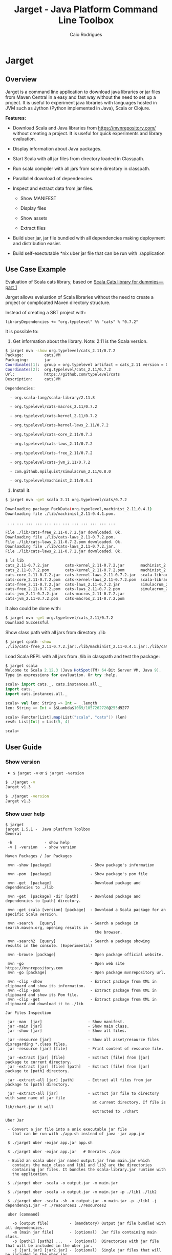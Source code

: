 #+TITLE:  Jarget - Java Platform Command Line Toolbox
#+AUTHOR:   Caio Rodrigues
#+KEYWORDS: jarget jar tool java scala automation deployment toolbox uber fatjar 
#+STARTUP: content
#+INFOJS_OPT: view:info toc:t ltoc:t ftoc:nil mouse:underline button:nil path:theme/org-info.js
#+HTML_HEAD: <link href="style.css" rel="stylesheet"> 


* Jarget 
** Overview 

Jarget is a command line application to download java libraries or jar
files from Maven Central in a easy and fast way without the need to
set up a project. It is useful to experiment java libraries with
languages hosted in JVM such as Jython (Python implemented in Java),
Scala or Clojure. 

*Features:* 

 + Download Scala and Java libraries from https://mvnrepository.com/
   without creating a project. It is useful for quick experiments and
   library evaluation.

 + Display information about Java packages.

 + Start Scala with all jar files from directory loaded in Classpath.

 + Run scala compiler with all jars from some directory in classpath.

 + Parallallel download of dependencies.

 + Inspect and extract data from jar files.

   + Show MANIFEST

   + Display files

   + Show assets

   + Extract files 

 + Build uber jar, jar file bundled with all dependencies making
   deployment and distribution easier.

 + Build self-exectutable *nix uber jar file that can be run with ./application

** Use Case Example 

Evaluation of Scala cats library, based on [[https://medium.com/@abu_nadhr/scala-cats-library-for-dummies-part-1-8ec47af7a144][Scala Cats library for dummies — part 1]]

Jarget allows evaluation of Scala libraries without the need to
create a project or complicated Maven directory structure. 

Instead of creating a SBT project with:

#+BEGIN_SRC text
libraryDependencies += "org.typelevel" %% "cats" % "0.7.2"
#+END_SRC

It is possible to: 

 1. Get information about the library. Note: 2.11 is the Scala version.

#+BEGIN_SRC sh 
$ jarget mvn -show org.typelevel/cats_2.11/0.7.2
Package:         catsJVM
Packaging:       jar
Coordinates[1]:  group = org.typelevel artifact = cats_2.11 version = 0.7.2
Coordinates[2]:  org.typelevel/cats_2.11/0.7.2
Url:             https://github.com/typelevel/cats
Description:     catsJVM

Dependencies:

  - org.scala-lang/scala-library/2.11.8

  - org.typelevel/cats-macros_2.11/0.7.2

  - org.typelevel/cats-kernel_2.11/0.7.2

  - org.typelevel/cats-kernel-laws_2.11/0.7.2

  - org.typelevel/cats-core_2.11/0.7.2

  - org.typelevel/cats-laws_2.11/0.7.2

  - org.typelevel/cats-free_2.11/0.7.2

  - org.typelevel/cats-jvm_2.11/0.7.2

  - com.github.mpilquist/simulacrum_2.11/0.8.0

  - org.typelevel/machinist_2.11/0.4.1

#+END_SRC

 2. Install it.

#+BEGIN_SRC sh
$ jarget mvn -get scala 2.11 org.typelevel/cats/0.7.2

Downloading package PackData(org.typelevel,machinist_2.11,0.4.1)
Downloading file ./lib/machinist_2.11-0.4.1.pom.

 ... ... ... ... ... ... ... ... ... ... ... ... 

File ./lib/cats-free_2.11-0.7.2.jar downloaded. Ok.
Downloading file ./lib/cats-laws_2.11-0.7.2.pom.
File ./lib/cats-laws_2.11-0.7.2.pom downloaded. Ok.
Downloading file ./lib/cats-laws_2.11-0.7.2.jar.
File ./lib/cats-laws_2.11-0.7.2.jar downloaded. Ok.

$ ls lib
cats_2.11-0.7.2.jar       cats-kernel_2.11-0.7.2.jar       machinist_2.11-0.4.1.jar
cats_2.11-0.7.2.pom       cats-kernel_2.11-0.7.2.pom       machinist_2.11-0.4.1.pom
cats-core_2.11-0.7.2.jar  cats-kernel-laws_2.11-0.7.2.jar  scala-library-2.11.8.jar
cats-core_2.11-0.7.2.pom  cats-kernel-laws_2.11-0.7.2.pom  scala-library-2.11.8.pom
cats-free_2.11-0.7.2.jar  cats-laws_2.11-0.7.2.jar         simulacrum_2.11-0.8.0.jar
cats-free_2.11-0.7.2.pom  cats-laws_2.11-0.7.2.pom         simulacrum_2.11-0.8.0.pom
cats-jvm_2.11-0.7.2.jar   cats-macros_2.11-0.7.2.jar
cats-jvm_2.11-0.7.2.pom   cats-macros_2.11-0.7.2.pom

#+END_SRC

It also could be done with: 

#+BEGIN_SRC sh
$ jarget mvn -get org.typelevel/cats_2.11/0.7.2
Download Successful
#+END_SRC

Show class path with all jars from directory ./lib 

#+BEGIN_SRC sh 
$ jarget cpath -show
./lib/cats-free_2.11-0.7.2.jar:./lib/machinist_2.11-0.4.1.jar:./lib/cats-core_2.11-0.7.2.jar...

#+END_SRC

Load Scala REPL with all jars from ./lib in classpath and test the
package: 

#+BEGIN_SRC scala 
$ jarget scala 
Welcome to Scala 2.12.3 (Java HotSpot(TM) 64-Bit Server VM, Java 9).
Type in expressions for evaluation. Or try :help.

scala> import cats._, cats.instances.all._ 
import cats._
import cats.instances.all._

scala> val len: String => Int = _.length
len: String => Int = $$Lambda$1089/1057262726@255d9277

scala> Functor[List].map(List("scala", "cats")) (len)
res0: List[Int] = List(5, 4)

scala> 

#+END_SRC

** User Guide
*** Show version 
 
 - =$ jarget -v= or =$ jarget -version= 

#+BEGIN_SRC sh 
$ ./jarget -v
Jarget v1.3

$ ./jarget -version
Jarget v1.3
#+END_SRC

*** Show user help 

#+BEGIN_SRC text 
$ jarget 
jarget 1.5.1 -  Java platform Toolbox
General 

 -h              - show help 
 -v | -version   - show version 

Maven Packages / Jar Packages

 mvn -show [package]                 - Show package's information

 mvn -pom  [package]                 - Show package's pom file

 mvn -get  [package]                 - Download package and dependencies to ./lib

 mvn -get  [package] -dir [path]     - Download package and dependencies to [path] directory.

 mvn -get scala [version] [package]  - Download a Scala package for an specific Scala version.

 mvn -search   [query]               - Search a package in search.maven.org, opening results in 
                                       the browser.

 mvn -search2  [query]               - Search a package showing results in the console. (Experimental)

 mvn -browse [package]               - Open package official website.

 mvn -go                             - Open web site https://mvnrepository.com
 mvn -go [package]                   - Open package mvnrepository url.

 mvn -clip -show                     - Extract package from XML in clipboard and show its information.
 mvn -clip -pom                      - Extract package from XML in clipboard and show its Pom file.
 mvn -clip -get                      - Extract package from XML in clipboard and download it to ./lib

Jar Files Inspection

 jar -man  [jar]                    - Show manifest.
 jar -main [jar]                    - Show main class.
 jar -show [jar]                    - Show all files.

 jar -resource [jar]                - Show all asset/resource files disregarding *.class files.
 jar -resource [jar] [file]         - Print content of resource file.

 jar -extract [jar] [file]          - Extract [file] from [jar] package to current directory.
 jar -extract [jar] [file] [path]   - Extract [file] from [jar] package to [path] directory.

 jar -extract-all [jar] [path]      - Extract all files from jar package to [path] directory.

 jar -extract-all [jar]             - Extract jar file to directory with same name of jar file 
                                      at current directory. If file is lib/chart.jar it will  
                                      extracted to ./chart 
    
Uber Jar 

 - Convert a jar file into a unix executable jar file
   that can be run with ./app.sh instead of java -jar app.jar

 $ ./jarget uber -exjar app.jar app.sh

 $ ./jarget uber -exjar app.jar   # Gnerates ./app

 - Build an scala uber jar named output.jar from main.jar which
   contains the main class and lib1 and lib2 are the directories
   containing jar files. It bundles the scala-library.jar runtime with
   the application.

 $ ./jarget uber -scala -o output.jar -m main.jar

 $ ./jarget uber -scala -o output.jar -m main.jar -p ./lib1 ./lib2 
  
 $ ./jarget uber -scala -sh -o output.jar -m main.jar -p ./lib1 -j dependency1.jar -r ./resources1 ./resources2 

 uber [command]

   -o [output file]         - (mandatory) Output jar file bundled with all dependencies.
   -m [main jar file]       - (optional)  Jar file containing main class.
   -p [path1] [path2] ...   - (optional)  Directories with jar file that will be included in the uber jar.
   -j [jar1.jar] [jar2.jar] - (optional)  Single jar files that will be included in the uber jar.
   -r [dir1] [dir2] ...     - (optional)  Directories containing resource files 
   -scala                   - (optional)  Bundles the scala-library.jar file with the uber.jar 
   -sh                      - (optional)  Makes the jar file as a self-executable Unix app.                                 

Classpath

 cpath -show                        - Get classpath from ./lib directory
 cpath -show [path]                 - Get classpath from [path] directory

Exec  

 exec [program] [path] 
 exec [program] -- arg1 arg2 ...      - Executes a program passing classpath (-cp) from ./lib to it.
 exec [program] [path] -- arg1 arg2 
  

Utilities

 utils -doc                            - Open jarget's website - https://github.com/caiorss/jarget
 utils -env                            - Show environment variables in tabular format 
 utils -env [var]                      - Show environment variable [var]
 utils -path                           - Show PATH environment variable 
 utils -prop                           - Show java properties in tabular format 
 utils -expath [program]               - Show absolute path of a program in PATH variable


Crypto Hash Functions 

 - Computes the file hash hex digest.
 digest -md5    -f [file]              
 digest -sha1   -f [file]
 digest -sha256 -f [file] 

 - Checks the file hex digest.
 digest -md5    -f [file]  [digest]     
 digest -sha1   -f [file]  [digest]
 digest -sha256 -f [file]  [digest]

 - Computes the string hex digest.
 digest -md5    -s [string]             
 digest -sha1   -s [string]
 digest -sha256 -s [string]

 - Checks the string hex digest.
 digest -md5    -s [string]  [digest]    
 digest -sha1   -s [string]  [digest]
 digest -sha256 -s [string]  [digest]

Note: [package] is <group>/<artifact>/<version>.
Examples of valid packages:

  - org.scalaz/scalaz-core_2.11/7.3.0-M15

  - org.jfree/jfreechart/1.0.17

Note: The XML in the clipboard is a maven coordinate: 

    <!-- https://mvnrepository.com/artifact/org.scalaz/scalaz-core_2.11 -->
    <dependency>
        <groupId>org.scalaz</groupId>
        <artifactId>scalaz-core_2.11</artifactId>
        <version>7.3.0-M15</version>
    </dependency>

#+END_SRC

*** Maven / Packages Commands
**** Show package information 

 - =$ jarget mvn -show org.jfree/jfreechart/1.0.17=

#+BEGIN_SRC sh 
  $ jarget mvn -show org.jfree/jfreechart/1.0.17
  Package:         JFreeChart
  Packaging:       jar
  Coordinates[1]:  group = org.jfree artifact = jfreechart version = 1.0.17
  Coordinates[2]:  org.jfree/jfreechart/1.0.17
  Url:             http://www.jfree.org/jfreechart/
  Description:     
      JFreeChart is a class library, written in Java, for generating charts. 
      Utilising the Java2D APIs, it currently supports bar charts, pie charts, 
      line charts, XY-plots and time series plots.
      

  Dependencies:

    - org.jfree/jcommon/1.0.21

    - xml-apis/xml-apis/1.3.04

#+END_SRC
**** Show package's POM file 

 - =$ jarget mvn -pom org.jfree/jfreechart/1.0.17=

#+BEGIN_SRC sh 
$ jarget -pom org.jfree/jfreechart/1.0.17

<project xsi:schemaLocation="http://maven.apache.org/POM/4.0.0  ... 

    <modelVersion>4.0.0</modelVersion>

    <name>JFreeChart</name>

    <artifactId>jfreechart</artifactId>
    <groupId>org.jfree</groupId>
    <version>1.0.17</version>
    <packaging>jar</packaging>

    
    <parent>
        <groupId>org.sonatype.oss</groupId>
        <artifactId>oss-parent</artifactId>
        <version>7</version>
    </parent>

    <organization>
        <name>JFree.org</name>
        <url>http://www.jfree.org/</url>
    </organization>
    <inceptionYear>2001</inceptionYear>

    <description>
    JFreeChart is a class library, written in Java, for generating charts. 
    Utilising the Java2D APIs, it currently supports bar charts, pie charts, 
    line charts, XY-plots and time series plots.
    </description>

... ... ... ... ... ... ... ... ... ... ... ... ... ... ... ... ... ... ... ...

    <properties>
        <project.build.sourceEncoding>UTF-8</project.build.sourceEncoding>
        <project.source.level>1.6</project.source.level>
        <project.target.level>1.6</project.target.level>
    </properties>
</project>

#+END_SRC
**** Open package Maven URL 
 
 = =$ jarget mvn -go org.jfree/jfreechart/1.0.17= 

It will open the Mvn site of the package JFreeChart or:
 - https://mvnrepository.com/artifact/org.jfree/jfreechart/1.0.17  

**** Open Maven Central 

  - =$ jarget mvn -go=

**** Install jar files 

It will install the JFreeChart jar files into ./lib directories. 

 - =$ jarget mvn -get org.jfree/jfreechart/1.0.17=

#+BEGIN_SRC sh 
$ jarget mvn -get org.jfree/jfreechart/1.0.17

Downloading package PackData(org.jfree,jfreechart,1.0.17)
Downloading file ./lib/jfreechart-1.0.17.pom.
Downloading package PackData(org.jfree,jcommon,1.0.21)
Downloading package PackData(xml-apis,xml-apis,1.3.04)
Downloading file ./lib/jcommon-1.0.21.pom.
Downloading file ./lib/xml-apis-1.3.04.pom.
File ./lib/jfreechart-1.0.17.pom downloaded. Ok.
Downloading file ./lib/jfreechart-1.0.17.jar.
File ./lib/xml-apis-1.3.04.pom downloaded. Ok.
Downloading file ./lib/xml-apis-1.3.04.jar.
File ./lib/jcommon-1.0.21.pom downloaded. Ok.
Downloading file ./lib/jcommon-1.0.21.jar.
File ./lib/xml-apis-1.3.04.jar downloaded. Ok.
File ./lib/jcommon-1.0.21.jar downloaded. Ok.
File ./lib/jfreechart-1.0.17.jar downloaded. Ok.
Download Successful

$ ls lib/
jcommon-1.0.21.jar  jfreechart-1.0.17.jar  xml-apis-1.3.04.jar
jcommon-1.0.21.pom  jfreechart-1.0.17.pom  xml-apis-1.3.04.pom

#+END_SRC

Testing with Scala:  

#+BEGIN_SRC scala 
  $ scala -cp lib/jcommon-1.0.21.jar:lib/jfreechart-1.0.17.jar

  :paste
  import org.jfree.chart.{ChartPanel, ChartFactory, JFreeChart, ChartUtilities}
  import org.jfree.data.general.DefaultPieDataset

  val dataset = new DefaultPieDataset()

  dataset.setValue("A", 75)
  dataset.setValue("B", 10)
  dataset.setValue("C", 10)
  dataset.setValue("D", 5)

  val chart = ChartFactory.createPieChart(
    "Sample Pie Chart", // Title
    dataset,            // Dataset 
    true,               // Show legend
    true,               // Tooltips on
    false 
  )

  // Save chart to a png file 
  //---------------------------
  ChartUtilities.saveChartAsPNG(new java.io.File("mychart.png"), chart, 500, 500)

  // Show Chart in a Java Swing Frame
  //--------------------------------------
  val frame = new javax.swing.JFrame()
  frame.add(new ChartPanel(chart))
  frame.setDefaultCloseOperation(javax.swing.JFrame.EXIT_ON_CLOSE)
  frame.setSize(693, 513)
  frame.setTitle("Sample Pie Chart")
  frame.setVisible(true)
#+END_SRC
**** Install a Scala package jar file

 - =$ jarget mvn -get scala [scala version] [package]=

Example: It will download the scala package [[https://mvnrepository.com/artifact/org.typelevel/cats-core_2.12/0.9.0][cats-core]] for scala version
2.12 and all its dependencies to directory ./lib.

#+BEGIN_SRC sh 
  $ jarget mvn -get scala 2.12 org.typelevel/cats-core/0.9.0

  Downloading package PackData(org.typelevel,cats-macros_2.12,0.9.0)
  Downloading file ./lib/cats-macros_2.12-0.9.0.pom.
  Downloading package PackData(org.typelevel,cats-kernel_2.12,0.9.0)
  Downloading package PackData(org.typelevel,cats-core_2.12,0.9.0)
  Downloading file ./lib/cats-kernel_2.12-0.9.0.pom.
  Downloading package PackData(com.github.mpilquist,simulacrum_2.12,0.10.0)
  Downloading file ./lib/cats-core_2.12-0.9.0.pom.
  Downloading package PackData(org.typelevel,machinist_2.12,0.6.1)
  Downloading package PackData(org.scala-lang,scala-library,2.12.1)
  Downloading file ./lib/simulacrum_2.12-0.10.0.pom.
  File ./lib/cats-macros_2.12-0.9.0.pom downloaded. Ok.
  Downloading file ./lib/cats-macros_2.12-0.9.0.jar.
  File ./lib/cats-core_2.12-0.9.0.pom downloaded. Ok.
  Downloading file ./lib/cats-core_2.12-0.9.0.jar.
  File ./lib/simulacrum_2.12-0.10.0.pom downloaded. Ok.
  Downloading file ./lib/simulacrum_2.12-0.10.0.jar.
  File ./lib/cats-kernel_2.12-0.9.0.pom downloaded. Ok.
  Downloading file ./lib/cats-kernel_2.12-0.9.0.jar.
  File ./lib/cats-macros_2.12-0.9.0.jar downloaded. Ok.
  Downloading file ./lib/machinist_2.12-0.6.1.pom.
  File ./lib/machinist_2.12-0.6.1.pom downloaded. Ok.
  Downloading file ./lib/machinist_2.12-0.6.1.jar.
  File ./lib/simulacrum_2.12-0.10.0.jar downloaded. Ok.
  Downloading file ./lib/scala-library-2.12.1.pom.
  File ./lib/machinist_2.12-0.6.1.jar downloaded. Ok.
  File ./lib/scala-library-2.12.1.pom downloaded. Ok.
  Downloading file ./lib/scala-library-2.12.1.jar.
  File ./lib/scala-library-2.12.1.jar downloaded. Ok.
  File ./lib/cats-core_2.12-0.9.0.jar downloaded. Ok.
  File ./lib/cats-kernel_2.12-0.9.0.jar downloaded. Ok.
  Download Successful


  $ ls -l lib/
  total 12084
  -rw-r--r-- 1 archbox archbox 2696252 ago 15 16:34 cats-core_2.12-0.9.0.jar
  -rw-r--r-- 1 archbox archbox    4592 ago 15 16:34 cats-core_2.12-0.9.0.pom
  -rw-r--r-- 1 archbox archbox 4241540 ago 15 16:35 cats-kernel_2.12-0.9.0.jar
  -rw-r--r-- 1 archbox archbox    3665 ago 15 16:34 cats-kernel_2.12-0.9.0.pom
  -rw-r--r-- 1 archbox archbox    6438 ago 15 16:34 cats-macros_2.12-0.9.0.jar
  -rw-r--r-- 1 archbox archbox    4028 ago 15 16:34 cats-macros_2.12-0.9.0.pom
  -rw-r--r-- 1 archbox archbox   33650 ago 15 16:34 machinist_2.12-0.6.1.jar
  -rw-r--r-- 1 archbox archbox    1780 ago 15 16:34 machinist_2.12-0.6.1.pom
  -rw-r--r-- 1 archbox archbox 5272325 ago 15 16:34 scala-library-2.12.1.jar
  -rw-r--r-- 1 archbox archbox    1587 ago 15 16:34 scala-library-2.12.1.pom
  -rw-r--r-- 1 archbox archbox   81815 ago 15 16:34 simulacrum_2.12-0.10.0.jar
  -rw-r--r-- 1 archbox archbox    2068 ago 15 16:34 simulacrum_2.12-0.10.0.pom
#+END_SRC

*** Jar Files Commands 
**** Show manifest file 

 - =$ jarget jar [jar]=

#+BEGIN_SRC sh 
$ jarget jar -manifest lib/jfreechart-1.0.17.jar 

Manifest-Version: 1.0
Ant-Version: Apache Ant 1.8.2
Created-By: 1.7.0_21-b12 (Oracle Corporation)
Specification-Title: JFreeChart
Specification-Version: 1.0.17
Specification-Vendor: jfree.org
Implementation-Title: JFreeChart
Implementation-Version: 1.0.17
Implementation-Vendor: jfree.org

#+END_SRC

**** Show contents of single file 

 - =$ jarget jar -cat [jar] [file]=

#+BEGIN_SRC sh 
  $ jarget jar -cat lib/jfreechart-1.0.17.jar META-INF/MANIFEST.MF

  Manifest-Version: 1.0
  Ant-Version: Apache Ant 1.8.2
  Created-By: 1.7.0_21-b12 (Oracle Corporation)
  Specification-Title: JFreeChart
  Specification-Version: 1.0.17
  Specification-Vendor: jfree.org
  Implementation-Title: JFreeChart
  Implementation-Version: 1.0.17
  Implementation-Vendor: jfree.org

  ... .... ... .... ... .... ... .... ... ....

  $ jarget jar -cat lib/jfreechart-1.0.17.jar org/jfree/chart/plot/LocalizationBundle_pt_PT.properties
  # org.jfree.chart.ChartPanel ResourceBundle properties file - portuguese version
  # 
  # Changes (from 09-Set-2003)
  # --------------------------
  # 09-Set-2003 : Initial version (Eduardo Ramalho);
  #

  Category_Plot=Barras
  Combined_Domain_XYPlot=Curvas combinadas pela abcissa
  Combined_Range_XYPlot=Curvas combinadas pela ordenada
  Compass_Plot=Compasso
  Contour_Plot=Contours
  Fast_Scatter_Plot=Dispers\u00E3o
  Meter_Plot=N\u00EDvel
  Period_Marker_Plot=Period Marker Plot
  Pie_Plot=Sectores
  Thermometer_Plot=Term\u00a2metro
  XY_Plot=Curvas
  Pie_3D_Plot=Sectores 3D
  Too_many_elements=Too many elements

  # points of the compass
  N=N
  E=E
  S=S
  W=W


#+END_SRC

**** List all files 
 
 - =$ jarget jar -show [jar]=

#+BEGIN_SRC sh 
$ jarget jar -show jarget.jar 

META-INF/MANIFEST.MF
PackData.class
PackData$.class
PomData.class
PomData$.class
Utils.class
Utils$.class
JarUtils.class
JarUtils$.class
Packget.class
Packget$.class
Main.class
Main$.class
Packget$$anonfun$downloadPackage$4.class
Packget$$anonfun$downloadPackage$5.class

#+END_SRC

**** List resource/asset files 

 - =$ jarget jar -assets [jar]=

Show all resource files disregarding *.class files. 

#+BEGIN_SRC sh 
$ jarget jar -resource lib/jfreechart-1.0.17.jar 
META-INF/MANIFEST.MF
org/jfree/chart/LocalizationBundle.properties
org/jfree/chart/LocalizationBundle_cs.properties
org/jfree/chart/LocalizationBundle_de.properties
org/jfree/chart/LocalizationBundle_es.properties
org/jfree/chart/LocalizationBundle_fr.properties
org/jfree/chart/LocalizationBundle_it.properties

 ... ... ... ...  ... ... ... ...  ... ... ... ... 

org/jfree/chart/plot/LocalizationBundle_ru.properties
org/jfree/chart/plot/LocalizationBundle_zh_CN.properties
#+END_SRC

 - =$ jarget jar -assets [jar] [file]=

Show a particular resource file.

#+BEGIN_SRC text 
$ jarget jar -resource lib/jfreechart-1.0.17.jar org/jfree/chart/LocalizationBundle.properties

# org.jfree.chart.ChartPanel ResourceBundle properties file
# 
# Changes (from 31-Aug-2003)
# --------------------------
# 31-Aug-2003 : Initial version (AL);
#

Auto_Range=Auto Range
All_Axes=Both Axes
Chart=Chart
Chart_Properties=Chart Properties
Copy=Copy
Domain_Axis=Domain Axis
FILE_EXISTS_CONFIRM_OVERWRITE=The file already exists, are you sure you want to overwrite it?
PNG_Image_Files=PNG Image Files
PDF_Files=PDF Files
Print...=Print...
Properties...=Properties...
Range_Axis=Range Axis
Save_as...=Save as...
SVG_Files=SVG Files
Zoom_In=Zoom In
Zoom_Out=Zoom Out
#+END_SRC


**** Extract file to current directory

 - =jarget jar -extract [jar] [file]=

Extract file from jar to current directory.

#+BEGIN_SRC sh 
$ jarget jar -extract lib/jfreechart-1.0.17.jar META-INF/MANIFEST.MF

$ cat MANIFEST.MF 
Manifest-Version: 1.0
Ant-Version: Apache Ant 1.8.2
Created-By: 1.7.0_21-b12 (Oracle Corporation)
Specification-Title: JFreeChart
Specification-Version: 1.0.17
Specification-Vendor: jfree.org
Implementation-Title: JFreeChart
Implementation-Version: 1.0.17
Implementation-Vendor: jfree.org


#+END_SRC
**** Extract file to a directory 

 - =jarget jar -extract [jar] [file] [path]=

Extract file META-INF/MANIFEST.MF from jfreechart-1.0.17.jar to path ./lib.

#+BEGIN_SRC sh 
$ jarget jar -extract lib/jfreechart-1.0.17.jar META-INF/MANIFEST.MF lib

$ cat lib/MANIFEST.MF 
Manifest-Version: 1.0
Ant-Version: Apache Ant 1.8.2
Created-By: 1.7.0_21-b12 (Oracle Corporation)
Specification-Title: JFreeChart
Specification-Version: 1.0.17
Specification-Vendor: jfree.org
Implementation-Title: JFreeChart
Implementation-Version: 1.0.17
Implementation-Vendor: jfree.org

#+END_SRC
**** Convert a jar file to executable jar file 

 - =$ jarget uber -exjar [application.jar] [application.jsh]=

Generates an *nix executable ./application.jsh from the file
application.jar that can be run with =$ java -jar application.jar=

 - =$ jaget uber -exjar [application.jar]= 

Generates the *nix executable ./application from application.jar file.

Note: Those commands create a unix shell script with a jar payload
that can be run as an ordinary unix executable with ./app instead of
=$ java -jar app.jar=.

Example: Generate a *nix executable (runnable or self-executable jar
file) named proguard from proguard.jar.

#+BEGIN_SRC sh 
$ java -jar proguard.jar 
ProGuard, version 5.3.3
Usage: java proguard.ProGuard [options ...]

$ jarget uber -exjar proguard.jar 
Built proguard
Run it with ./proguard

$ ./proguard 
ProGuard, version 5.3.3
Usage: java proguard.ProGuard [options ...]

$ proguard 
bash: proguard: command not found

#   If the app is moved to some directory in $PATH variable, 
# it can be ran without forward slash (/) as any ordinary unix app 
# such as ls, echo, ps, ... 
$ mv proguard ~/bin

$ proguard 
ProGuard, version 5.3.3
Usage: java proguard.ProGuard [options ...]

$ which proguard 
/home/archbox/bin/proguard

# Check the file type 
##
$ file /home/archbox/bin/proguard
/home/archbox/bin/proguard: a /usr/bin/env sh script executable (binary data)

# Check the executable header 
##
$ head -n 7 /home/archbox/bin/proguard
#!/usr/bin/env sh
if [[ -z "$JAVA_HOME" ]]
then
    java -jar "$0" "$@"
else
    "$JAVA_HOME/bin/java" -jar "$0" "$@"
fi

#+END_SRC

**** Build uber Jar or executable uber jar 

#+BEGIN_SRC text 
 jarget uber [command]
 
 Commands

   -o [output file]         - (mandatory) Output jar file bundled with all dependencies.
   -m [main jar file]       - (optional)  Jar file containing main class.
   -p [path1] [path2] ...   - (optional)  Directories with jar file that will be included in the uber jar.
   -j [jar1.jar] [jar2.jar] - (optional)  jar files that will be included in the uber jar.
   -r [dir1] [dir2] ...     - (optional)  Directories containing resource files 
   -scala                   - (optional)  Bundles the scala-library.jar file with the uber.jar 
   -sh                      - (optional)  Makes the jar file as a self-executable Unix app.                                 
#+END_SRC


Example: Make a scala uber jar from the program [[file:sample-scripts/chartTest.scala][file:sample-scripts/chartTest.scala]] 

#+BEGIN_SRC sh 

# Download dependencies 
$ ./jarget mvn -get org.jfree/jfreechart/1.0.17

Downloading package PackData(org.jfree,jfreechart,1.0.17)
Downloading file ./lib/jfreechart-1.0.17.pom.
Downloading package PackData(org.jfree,jcommon,1.0.21)
Downloading package PackData(xml-apis,xml-apis,1.3.04)
Downloading file ./lib/jcommon-1.0.21.pom.
Downloading file ./lib/xml-apis-1.3.04.pom.
File ./lib/jfreechart-1.0.17.pom downloaded. Ok.
Downloading file ./lib/jfreechart-1.0.17.jar.
File ./lib/jcommon-1.0.21.pom downloaded. Ok.
Downloading file ./lib/jcommon-1.0.21.jar.
File ./lib/xml-apis-1.3.04.pom downloaded. Ok.
Downloading file ./lib/xml-apis-1.3.04.jar.
File ./lib/xml-apis-1.3.04.jar downloaded. Ok.
File ./lib/jcommon-1.0.21.jar downloaded. Ok.
File ./lib/jfreechart-1.0.17.jar downloaded. Ok.

# Compile file generating chartTest.jar 
# 
$ ./jarget exec scalac -- sample-scripts/chartTest.scala -d chartTest.jar 

# Run it 
$ ./jarget exec scala -- chartTest.jar 

# Make an uber jar 
#
$ ./jarget uber -scala -o chart-uber.jar -m chartTest.jar -p ./lib
Built file:  chart-uber.jar ok
Run it with: $ java -jar chart-uber.jar

$ java -jar chart-uber.jar


# Make a self-executable uber jar 
$ ./jarget uber -scala -sh -o chart-uber.sh -m chartTest.jar -p ./lib
Built file:  chart-uber.sh ok
Run it with: $ java -jar chart-uber.sh

# The resulting file can be run as a unix executable or script.
$ ./chart-uber.sh 
#+END_SRC

Example: Make a scala self-executable jar for the app jarget.

#+BEGIN_SRC sh 
$ scala jarget.jar uber -scala -sh -o jarget -m jarget.jar -j /home/archbox/opt/scala-2.12.3/lib/scala-xml_2.12-1.0.6.jar 
Built file:  jarget ok
Run it with: $ java -jar jarget

# Run it 
$ ./jarget 
#+END_SRC

Explanation: 

 + -o jarget - it will generate a uber jar file named jarget

 + -m jarget.jar - Jar file containing the Main class. The manifest
   file of this file will be included in the uber jar.

 + -j .../scala-xml_2.12-1.0.6.jar  - Add this library to jar file.

 + -scala - This flag bundles the scala runtime library
   scala-library.jar with the application.

 + -sh    - Makes the application an *nix executable that can be run
   with ./application -cmd1 arg1 -cmd2 ...
*** Classpath 


 - =$ jarget cpath -show=

Get class file of all jar files in ./lib directory.

#+BEGIN_SRC sh 
$ ./bin/jarget cpath -show
./lib/scala-library-2.12.1.jar:./lib/cats-macros_2.12-0.9.0.jar:./lib/cats-kernel_2.12-0.9.0.jar:./lib/cats-core_2.12-0.9.0.jar:./lib/machinist_2.12-0.6.1.jar:./lib/simulacrum_2.12-0.10.0.jar:.

$ scala -cp $(./bin/jarget cpath -show)
Welcome to Scala 2.12.3 (OpenJDK 64-Bit Server VM, Java 1.8.0_141).
Type in expressions for evaluation. Or try :help.

#+END_SRC

 - =$ jarget cpath -show [dir]=

Get class file of all jar files in a given directory.

#+BEGIN_SRC sh 
$ ./bin/jarget cpath -show ./lib
./lib/scala-library-2.12.1.jar:./lib/cats-macros_2.12-0.9.0.jar:./lib/cats-kernel_2.12-0.9.0.jar:./lib/cats-core_2.12-0.9.0.jar:./lib/machinist_2.12-0.6.1.jar:./lib/simulacrum_2.12-0.10.0.jar:.

#+END_SRC
*** System Information 
**** Show Enviroment Variables 

 - =$ jarget utils -env=

#+BEGIN_SRC sh 
$ jarget utils -env
   Environment Variable         Value
   ------------------------     --------------------------------------------------
   PATH                         /usr/local/sbin:/usr/local/bin:/usr/bin:/usr/li...
   XAUTHORITY                   /home/archbox/.Xauthority
   LC_MEASUREMENT               pt_BR.UTF-8
   LC_TELEPHONE                 pt_BR.UTF-8
   GDMSESSION                   xfce
   XDG_DATA_DIRS                /usr/local/share:/usr/share
   LC_TIME                      pt_BR.UTF-8
   DBUS_SESSION_BUS_ADDRESS     unix:path=/run/user/1001/bus
   XDG_CURRENT_DESKTOP          XFCE
   MAIL                         /var/spool/mail/archbox
   SSH_AGENT_PID                29199
   MOZ_PLUGIN_PATH              /usr/lib/mozilla/plugins
   COLORTERM                    truecolor
   SESSION_MANAGER              local/ghostpc:@/tmp/.ICE-unix/29194,unix/ghostp...
   LC_PAPER                     pt_BR.UTF-8
   LOGNAME                      archbox
   PWD                          /home/archbox/Documents/projects/jarget.scala
   WINDOWID                     73927890
   SHELL                        /bin/bash
   LC_ADDRESS                   pt_BR.UTF-8
   OLDPWD                       /home/archbox/test
   VISUAL                       emacs -Q -nw --no-site -eval "(progn (setq  inh...
   GTK_MODULES                  canberra-gtk-module
   XDG_SESSION_PATH             /org/freedesktop/DisplayManager/Session2
   XDG_SESSION_DESKTOP          xfce
   SHLVL                        3
   LC_IDENTIFICATION            pt_BR.UTF-8
   GLADE_CATALOG_PATH           :
   LC_MONETARY                  pt_BR.UTF-8
   DOCKER_HOST                  tcp://127.0.0.1:4243
   TERM                         xterm-256color
   XFILESEARCHPATH              /usr/dt/app-defaults/%L/Dt
   XDG_CONFIG_DIRS              /etc/xdg
   GLADE_PIXMAP_PATH            :
   XDG_SEAT_PATH                /org/freedesktop/DisplayManager/Seat0
   LANG                         en_US.utf8
   XDG_SESSION_TYPE             x11
   XDG_SESSION_ID               c87
   DISPLAY                      :0.0
   LC_NAME                      pt_BR.UTF-8
   _                            /usr/lib/jvm/default/bin/java
   XDG_GREETER_DATA_DIR         /var/lib/lightdm-data/archbox
   DESKTOP_SESSION              xfce
   USER                         archbox
   XDG_MENU_PREFIX              xfce-
   VTE_VERSION                  4803
   LC_NUMERIC                   pt_BR.UTF-8
   XDG_SEAT                     seat0
   SSH_AUTH_SOCK                /tmp/ssh-kO5hsOw4FbVp/agent.29198
   GLADE_MODULE_PATH            :
   EDITOR                       emacs -Q -nw --no-site -eval "(progn (setq  inh...
   NLSPATH                      /usr/dt/lib/nls/msg/%L/%N.cat
   QT_QPA_PLATFORMTHEME         qt5ct
   XDG_RUNTIME_DIR              /run/user/1001
   XDG_VTNR                     7
   HOME                         /home/archbox
   ------------------------     --------------------------------------------------


#+END_SRC

**** Show PATH Environment Variable 

 - =$ jarget utils -path=

#+BEGIN_SRC sh
  $ jarget utils -path
  /usr/local/sbin
  /usr/local/bin
  /usr/bin
  /usr/lib/jvm/default/bin
  /usr/bin/site_perl
  /usr/bin/vendor_perl
  /usr/bin/core_perl
  /home/archbox/opt/java/bin
  /home/archbox/opt/scala-2.11.8/bin/
  /home/archbox/bin
  /home/archbox/.local/bin
  /home/archbox/opt/cling/bin
  /home/archbox/opt/cling2
  /home/archbox/opt/eclipse
  /home/archbox/opt/fsformatting
  /home/archbox/opt/gambit-4.8.4/bin
  /home/archbox/opt/groovy-2.4.11/bin
  /home/archbox/opt/jars
  /home/archbox/opt/java/bin
  /home/archbox/opt/jdk/bin
  /home/archbox/opt/jdk1.8.0_20/bin
  /home/archbox/opt/maven/bin
  /home/archbox/opt/mobac
  /home/archbox/opt/scala/bin
  /home/archbox/opt/scala-2.12.3/bin
  /home/archbox/opt/vivaldi
  /home/archbox/opt/vscode
#+END_SRC

**** Show Java Properties 

 - =$ jarget utils -prop=

Show all Java properties from System.getProperties().

#+BEGIN_SRC sh 
$ jarget utils -prop
   Java Property                     Value
   -----------------------------     --------------------------------------------------
   java.runtime.name                 OpenJDK Runtime Environment
   sun.boot.library.path             /usr/lib/jvm/java-8-openjdk/jre/lib/amd64
   java.vm.version                   25.141-b15
   java.vm.vendor                    Oracle Corporation
   java.vendor.url                   http://java.oracle.com/
   path.separator                    :
   java.vm.name                      OpenJDK 64-Bit Server VM
   file.encoding.pkg                 sun.io
   user.country                      US
   sun.java.launcher                 SUN_STANDARD
   sun.os.patch.level                unknown
   java.vm.specification.name        Java Virtual Machine Specification
   user.dir                          /home/archbox/Documents/projects/jarget.scala
   java.runtime.version              1.8.0_141-b15
   java.awt.graphicsenv              sun.awt.X11GraphicsEnvironment
   java.endorsed.dirs                /usr/lib/jvm/java-8-openjdk/jre/lib/endorsed
   os.arch                           amd64
   java.io.tmpdir                    /tmp
   line.separator                    

   java.vm.specification.vendor      Oracle Corporation
   os.name                           Linux
   sun.jnu.encoding                  UTF-8
   java.library.path                 /usr/java/packages/lib/amd64:/usr/lib64:/lib64:...
   java.specification.name           Java Platform API Specification
   java.class.version                52.0
   sun.management.compiler           HotSpot 64-Bit Tiered Compilers
   os.version                        4.9.31-1-MANJARO
   user.home                         /home/archbox
   user.timezone                     
   java.awt.printerjob               sun.print.PSPrinterJob
   file.encoding                     UTF-8
   java.specification.version        1.8
   java.class.path                   /home/archbox/bin/jarget
   user.name                         archbox
   java.vm.specification.version     1.8
   sun.java.command                  /home/archbox/bin/jarget -system prop
   java.home                         /usr/lib/jvm/java-8-openjdk/jre
   sun.arch.data.model               64
   user.language                     en
   java.specification.vendor         Oracle Corporation
   awt.toolkit                       sun.awt.X11.XToolkit
   java.vm.info                      mixed mode
   java.version                      1.8.0_141
   java.ext.dirs                     /usr/lib/jvm/java-8-openjdk/jre/lib/ext:/usr/ja...
   sun.boot.class.path               /usr/lib/jvm/java-8-openjdk/jre/lib/resources.j...
   java.vendor                       Oracle Corporation
   file.separator                    /
   java.vendor.url.bug               http://bugreport.sun.com/bugreport/
   sun.io.unicode.encoding           UnicodeLittle
   sun.cpu.endian                    little
   sun.cpu.isalist                   
   -----------------------------     --------------------------------------------------

#+END_SRC
** Building Instructions 
*** Build Standalone app 

Build a standalone jarget by running 

 - =$ make sh= 

#+BEGIN_SRC sh 
# Build 
$ make sh
scala jarget.jar uber -scala -sh -o bin/jarget -m jarget.jar -j /home/archbox/opt/scala/lib/scala-xml_2.12-1.0.6.jar
Built file:  bin/jarget ok
Run it with: $ java -jar bin/jarget

# Run it with 
$ ./bin/jarget 

# Or run it with 
$ java -jar bin/jarget

# Or ruin it with 
$ sh ./bin/jarget doc

#+END_SRC

*** Build standalone app and shrink its size with proguard

Build a standalone jarget redeucing the app size with proguard. 

 - =$ make sh-proguard=

#+BEGIN_SRC sh
# Build 
$ make sh-guard 

scala jarget.jar uber -scala -o bin/jarget-uber.jar -m jarget.jar -j /home/archbox/opt/scala/lib/scala-xml_2.12-1.0.6.jar -r assets
Built file:  bin/jarget-uber.jar ok
Run it with: $ java -jar bin/jarget-uber.jar
echo bin/jarget-uber.jar
bin/jarget-uber.jar
java -jar proguard.jar @config.pro
ProGuard, version 5.3.3
Reading input...
Reading program jar [/home/archbox/test/jarget.scala/bin/jarget-uber.jar]
Reading library jar [/home/archbox/opt/jdk1.8.0_144/jre/lib/rt.jar]
Initializing...

... ... .... ... ...  ... ... ... ... 

Shrinking...
Removing unused program classes and class elements...
  Original number of program classes: 2777
  Final number of program classes:    1117
Inlining subroutines...
Preverifying...
Writing output...
Preparing output jar [/home/archbox/test/jarget.scala/bin/jarget-pro.jar]
  Copying resources from program jar [/home/archbox/test/jarget.scala/bin/jarget-uber.jar]
scala jarget.jar uber -exjar bin/jarget-pro.jar bin/jarget
Built bin/jarget
Run it with ./bin/jarget

# Check app size 
$ du -h bin/jarget
1.7M	bin/jarget
1.7M	total

# Run it as an executable  
$ bin/jarget -v
Jarget v1.5.0

# Run it with sh 
$ sh bin/jarget -v
Jarget v1.5.0

# Run it with java 
$ java -jar bin/jarget -v
Jarget v1.5.0

$ bin/jarget utils -prop java.home
/home/archbox/opt/jdk1.8.0_144/jre

# Check the executable header 
$ head -n 7 bin/jarget

#!/usr/bin/env sh
if [[ -z "$JAVA_HOME" ]]
then
    java -jar "$0" "$@"
else
    "$JAVA_HOME/bin/java" -jar "$0" "$@"
fi


#+END_SRC

*** Install jarget tool in ~/bin 

 - =$ make install=

#+BEGIN_SRC sh 
# Build and install 
#
$ make install
scala jarget.jar uber -scala -sh -o bin/jarget -m jarget.jar -j /home/archbox/opt/scala/lib/scala-xml_2.12-1.0.6.jar
Built file:  bin/jarget ok
Run it with: $ java -jar bin/jarget
cp -v bin/jarget ~/bin
'bin/jarget' -> '/home/archbox/bin/jarget'

# Run it - Assuming that ~/bin is in $PATH. 
#
$ jarget
jarget - Tool to download jar packages.

Maven Packages / Jar Packages

 mvn -show [package]                 - Show package's information

 mvn -pom  [package]                 - Show package's pom file

... ... ... 
#+END_SRC


** Getting a Binary Release 

An fat-jar executable binary release can be downloaded from this link:

 - Most update Snapshot [[https://github.com/caiorss/jarget/raw/gh-pages/jarget][jarget Download]]

 - Release [[https://github.com/caiorss/jarget/raw/v1.0-release/jarget][jarget v1.0]]

 - Release [[https://github.com/caiorss/jarget/raw/v1.1-release/jarget][jarget v1.1]]

 - Release [[https://github.com/caiorss/jarget/raw/v1.2-release/jarget][jarget v1.2]]

 - Release [[https://github.com/caiorss/jarget/raw/v1.3-release/jarget][jarget v1.3]]

 - Release [[https://github.com/caiorss/jarget/raw/v1.3.1-release/jarget][jarget v1.3.1]]

 - Release [[https://github.com/caiorss/jarget/raw/v1.3.2-release/jarget][jarget v1.3.2]]

 - Release [[https://github.com/caiorss/jarget/raw/v1.4-release/jarget][jarget v1.4.0]]

From version >= 1.5 jarget will be shrunk with proguard.

 - Release [[https://github.com/caiorss/jarget/raw/v1.5-release/jarget][jarget v1.5.0]]

 - Release [[https://github.com/caiorss/jarget/raw/v1.5.1-release/jarget][jarget v1.5.1]]

Or it can be downloaded with those shell commands below: 

#+BEGIN_SRC sh
$ curl -O -L https://github.com/caiorss/jarget/raw/gh-pages/jarget
  % Total    % Received % Xferd  Average Speed   Time    Time     Time  Current
                                 Dload  Upload   Total   Spent    Left  Speed
100   130  100   130    0     0     28      0  0:00:04  0:00:04 --:--:--    32
100 5675k  100 5675k    0     0   490k      0  0:00:11  0:00:11 --:--:-- 1011k

$ chmod +x jarget

$ ./jarget 
jarget - Tool to download jar packages.

 -show [package]                 - Show package's information

 -pom  [package]                 - Show package's pom file

... ... ... ... ... ... ... ... ... ... ... ... ... ... ... ... 
#+END_SRC

Or 

#+BEGIN_SRC sh 
$ curl -O -L https://github.com/caiorss/jarget/raw/gh-pages/jarget && chmod +x jarget && ./jarget 
#+END_SRC

On Windows the application can be executed with: 

#+BEGIN_SRC sh 
$ java -jar jarget 

jarget - Tool to download jar packages.

 -show [package]                 - Show package's information

 -pom  [package]                 - Show package's pom file

 -get  [package]                 - Download package and dependencies to ./lib

 -get  [package] -dir [path]     - Download package and dependencies to [path] directory.

... ... ... ... ... ... ... ... ... ... ... ... ... ... ... ... ... ... 
#+END_SRC
** TODO Tasks 

 - [ ]  - Add search features.  
 - [ ]  - Add package cache 
 - [ ]  - Improve command line handling 
 - [ ]  - Improve error handling. 
 - [X]  - Feature to make Uber Jar 
 - [X]  - Shrink the generated uber jar using Pro-guard. 
 - [ ]  - Create a Windows exe wrapper
 - [ ]  - Expose more Java Platform features through command line.
 - [X]  - Crypto Hash commands such as md5sum, sha256sum ... 


